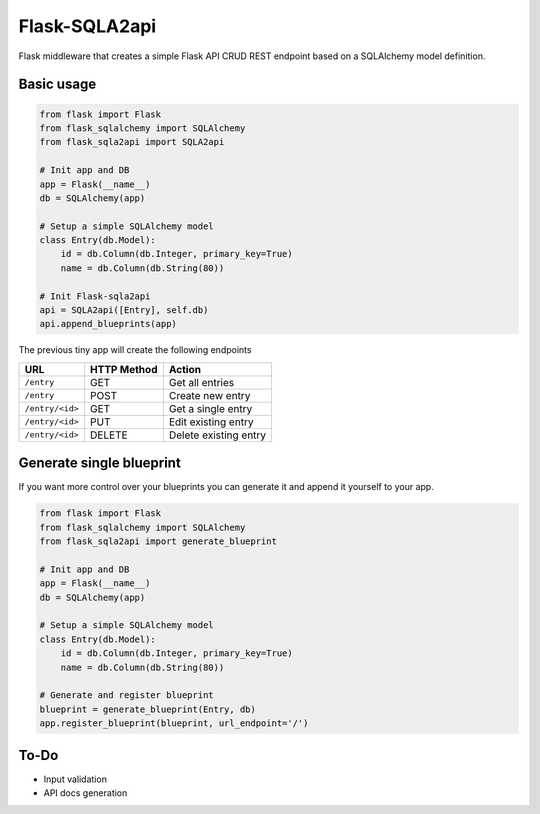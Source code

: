 Flask-SQLA2api
==============

.. image:: https://travis-ci.org/acifani/flask-sqla2api.svg?branch=master
    :target: https://travis-ci.org/acifani/flask-sqla2api

.. image:: https://badge.fury.io/py/Flask-SQLA2api.svg
    :target: https://badge.fury.io/py/Flask-SQLA2api

.. image:: https://coveralls.io/repos/github/acifani/flask-sqla2api/badge.svg?branch=master
    :target: https://coveralls.io/github/acifani/flask-sqla2api?branch=master


Flask middleware that creates a simple Flask API CRUD REST endpoint
based on a SQLAlchemy model definition.

Basic usage
-----------

.. code-block:: python

    from flask import Flask
    from flask_sqlalchemy import SQLAlchemy
    from flask_sqla2api import SQLA2api

    # Init app and DB
    app = Flask(__name__)
    db = SQLAlchemy(app)

    # Setup a simple SQLAlchemy model
    class Entry(db.Model):
        id = db.Column(db.Integer, primary_key=True)
        name = db.Column(db.String(80))

    # Init Flask-sqla2api
    api = SQLA2api([Entry], self.db)
    api.append_blueprints(app)

The previous tiny app will create the following endpoints

===============  =========== =======================
URL              HTTP Method Action
===============  =========== =======================
``/entry``       GET         Get all entries
``/entry``       POST        Create new entry
``/entry/<id>``  GET         Get a single entry
``/entry/<id>``  PUT         Edit existing entry
``/entry/<id>``  DELETE      Delete existing entry
===============  =========== =======================

Generate single blueprint
-------------------------

If you want more control over your blueprints you can generate it
and append it yourself to your app.

.. code-block:: python

    from flask import Flask
    from flask_sqlalchemy import SQLAlchemy
    from flask_sqla2api import generate_blueprint

    # Init app and DB
    app = Flask(__name__)
    db = SQLAlchemy(app)

    # Setup a simple SQLAlchemy model
    class Entry(db.Model):
        id = db.Column(db.Integer, primary_key=True)
        name = db.Column(db.String(80))

    # Generate and register blueprint
    blueprint = generate_blueprint(Entry, db)
    app.register_blueprint(blueprint, url_endpoint='/')

To-Do
-----

- Input validation
- API docs generation
